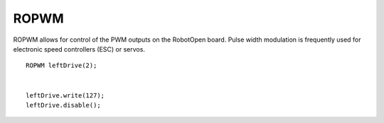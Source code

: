 ROPWM
==================

ROPWM allows for control of the PWM outputs on the RobotOpen board. Pulse width modulation is frequently used for electronic speed controllers (ESC) or servos. ::



	ROPWM leftDrive(2);


	leftDrive.write(127);
	leftDrive.disable();